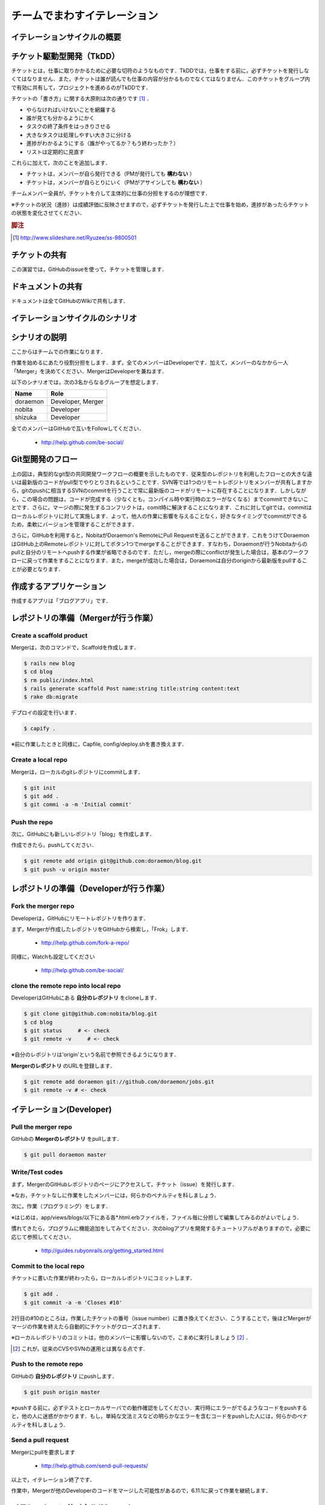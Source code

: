 チームでまわすイテレーション
============================

イテレーションサイクルの概要
----------------------------
.. image:: _static/IterationCycleWithGitHub.png
   :width: 100%

チケット駆動型開発（TkDD）
--------------------------

チケットとは，仕事に取りかかるために必要な切符のようなものです．TkDDでは，仕事をする前に，必ずチケットを発行しなくてはなりません．また，チケットは誰が読んでも仕事の内容が分かるものでなくてはなりません．このチケットをグループ内で有効に共有して，プロジェクトを進めるのがTkDDです．

チケットの「書き方」に関する大原則は次の通りです [#ticket]_ ．

- やらなければいけないことを網羅する
- 誰が見ても分かるようにかく
- タスクの終了条件をはっきりさせる
- 大きなタスクは処理しやすい大きさに分ける
- 進捗がわかるようにする（誰がやってるか？もう終わったか？）
- リストは定期的に見直す

これらに加えて，次のことを追加します．

- チケットは，メンバーが自ら発行できる（PMが発行しても **構わない** ）
- チケットは，メンバーが自らとりにいく（PMがアサインしても **構わない** ）

チームメンバー全員が，チケットを介して主体的に仕事の分担をするのが理想です．

※チケットの状況（進捗）は成績評価に反映させますので，必ずチケットを発行した上で仕事を始め，進捗があったらチケットの状態を変化させてください．

.. rubric:: 脚注

.. [#ticket] http://www.slideshare.net/Ryuzee/ss-9800501

チケットの共有
--------------

この演習では，GitHubのissueを使って，チケットを管理します．

ドキュメントの共有
------------------

ドキュメントは全てGitHubのWikiで共有します．

イテレーションサイクルのシナリオ
--------------------------------
.. image:: _static/GitHubWorkflow.png
   :width: 100%

.. TODO::

  図の修正：deployはDeveloper Aが行う

シナリオの説明
--------------

ここからはチームでの作業になります．

作業を始めるにあたり役割分担をします．まず，全てのメンバーはDeveloperです．加えて，メンバーのなかから一人「Merger」を決めてください．MergerはDeveloperを兼ねます．

以下のシナリオでは，次の3名からなるグループを想定します．

========  =================
Name      Role               
========  =================
doraemon  Developer, Merger
nobita    Developer          
shizuka   Developer          
========  =================

全てのメンバーはGitHubで互いをFollowしてください．

  - http://help.github.com/be-social/ 

Git型開発のフロー
-----------------

.. image:: _static/GitWorkflow.svg
   :width: 100%

上の図は，典型的なgit型の共同開発ワークフローの概要を示したものです．従来型のレポジトリを利用したフローとの大きな違いは最新版のコードがpull型でやりとりされるということです．SVN等では1つのリモートレポジトリをメンバーが共有しますから，gitのpushに相当するSVNのcommitを行うことで常に最新版のコードがリモートに存在することになります．しかしながら，この場合の問題は，コードが完成する（少なくとも，コンパイル時や実行時のエラーがなくなる）までcommitできないことです．さらに，マージの際に発生するコンフリクトは，comit時に解決することになります．これに対してgitでは，commitはローカルレポジトリに対して実施します．よって，他人の作業に影響を与えることなく，好きなタイミングでcommitができるため，柔軟にバージョンを管理することができます．

さらに，GitHubを利用すると，NobitaがDoraemon's RemoteにPull Requestを送ることができます．これをうけてDoraemonはGitHub上のRemoteレポジトリに対してボタン1つでmergeすることができます．すなわち，Doraemonが行うNobitaからのpullと自分のリモートへpushする作業が省略できるのです．ただし，mergeの際にconflictが発生した場合は，基本のワークフローに戻って作業をすることになります．また，mergeが成功した場合は，Doraemonは自分のoriginから最新版をpullすることが必要となります．

作成するアプリケーション
------------------------

作成するアプリは「ブログアプリ」です．

レポジトリの準備（Mergerが行う作業）
------------------------------------

Create a scaffold product
~~~~~~~~~~~~~~~~~~~~~~~~~
Mergerは，次のコマンドで，Scaffoldを作成します．

.. code-block:: bash

  $ rails new blog
  $ cd blog
  $ rm public/index.html
  $ rails generate scaffold Post name:string title:string content:text
  $ rake db:migrate

デプロイの設定を行います．

.. code-block:: bash

  $ capify .

※前に作業したときと同様に，Capfile, config/deploy.shを書き換えます．


Create a local repo
~~~~~~~~~~~~~~~~~~~
Mergerは，ローカルのgitレポジトリにcommitします．

.. code-block:: bash

  $ git init
  $ git add .
  $ git commi -a -m 'Initial commit'

Push the repo
~~~~~~~~~~~~~

次に，GitHubにも新しいレポジトリ「blog」を作成します．

作成できたら，pushしてください．

.. code-block:: bash

  $ git remote add origin git@github.com:doraemon/blog.git
  $ git push -u origin master

レポジトリの準備（Developerが行う作業）
---------------------------------------

Fork the merger repo
~~~~~~~~~~~~~~~~~~~~
Developerは，GitHubにリモートレポジトリを作ります．

まず，Mergerが作成したレポジトリをGitHubから検索し，「Frok」します．

  - http://help.github.com/fork-a-repo/

同様に，Watchも設定してください

  - http://help.github.com/be-social/

clone the remote repo into local repo
~~~~~~~~~~~~~~~~~~~~~~~~~~~~~~~~~~~~~
DeveloperはGitHubにある **自分のレポジトリ** をcloneします．

.. code-block:: bash

  $ git clone git@github.com:nobita/blog.git
  $ cd blog
  $ git status     # <- check
  $ git remote -v     # <- check

※自分のレポジトリは'origin'という名前で参照できるようになります．

**Mergerのレポジトリ** のURLを登録します．

.. code-block:: bash

  $ git remote add doraemon git://github.com/doraemon/jobs.git
  $ git remote -v # <- check

イテレーション(Developer)
-------------------------

Pull the merger repo
~~~~~~~~~~~~~~~~~~~~
GitHubの **Mergerのレポジトリ** をpullします．

.. code-block:: bash

  $ git pull doraemon master

Write/Test codes
~~~~~~~~~~~~~~~~
まず，MergerのGitHubレポジトリのページにアクセスして，チケット（issue）を発行します．

※なお，チケットなしに作業をしたメンバーには，何らかのペナルティを科しましょう．

次に，作業（プログラミング）をします．

※はじめは，app/views/blogs/以下にある各*.html.erbファイルを，ファイル毎に分担して編集してみるのがよいでしょう．

慣れてきたら，プログラムに機能追加をしてみてください．次のblogアプリを開発するチュートリアルがありますので，必要に応じて参照してください．

  - http://guides.rubyonrails.org/getting_started.html



Commit to the local repo
~~~~~~~~~~~~~~~~~~~~~~~~
チケットに書いた作業が終わったら，ローカルレポジトリにコミットします．

.. code-block:: bash

  $ git add .
  $ git commit -a -m 'Closes #10'

2行目の#10のところは，作業したチケットの番号（issue number）に置き換えてください．こうすることで，後ほどMergerがマージの作業を終えたら自動的にチケットがクローズされます．

※ローカルレポジトリのコミットは，他のメンバーに影響しないので，こまめに実行しましょう [#svn]_ ．

.. [#svn] これが，従来のCVSやSVNの運用とは異なる点です．

Push to the remote repo
~~~~~~~~~~~~~~~~~~~~~~~
GitHubの **自分のレポジトリ** にpushします．

.. code-block:: bash

  $ git push origin master

※pushする前に，必ずテストとローカルサーバでの動作確認をしてください．実行時にエラーがでるようなコードをpushすると，他の人に迷惑がかかります．もし，単純な文法ミスなどの明らかなエラーを含むコードをpushした人には，何らかのペナルティを科しましょう．

Send a pull request
~~~~~~~~~~~~~~~~~~~
Mergerにpullを要求します

  - http://help.github.com/send-pull-requests/

以上で，イテレーション終了です．

作業中，Mergerが他のDeveloperのコードをマージした可能性があるので，6.11.1に戻って作業を継続します．

イテレーションサイクル(Merger)
------------------------------

Pull the merger repo
~~~~~~~~~~~~~~~~~~~~
Mergerのレポジトリをpullします．

.. code-block:: bash

  $ git pull origin master

Deploy the product
~~~~~~~~~~~~~~~~~~
サーバにdeployします．

.. code-block:: bash

  $ cap deploy

Merge pull requests
~~~~~~~~~~~~~~~~~~~
DeveloperからのpullリクエストをMergeします．

https://github.com/blog/843-the-merge-button

エラー無くMergeできたら，6.12.1に戻ります．

Solve conflicts
~~~~~~~~~~~~~~~
Mergeする際，コンフリクトが発生して，オートマージできない場合があります．コンフリクトは，複数のDeveloperが同じ箇所を，別の内容に変更した場合に生じます．この場合は，手動で解消することになります．

この作業を行うためには，まず，MergerがDeveloperのレポジトリを登録しておきます．

.. code-block:: bash

  $ git remote add shizuka git://github.com/sizuka/jobs.git

コンフリクトが発生したら，Developerのレポジトリから新しいコードを取得します．

.. code-block:: bash

  $ git fetch shizuka
  $ git merge shizuka

ここで，コンフリクトの内容が確認できるので，適宜修正します（どっちかを活かして，どっちかを消します）．

完了したら，commitしてpushします．

.. code-block:: bash

  $ git add .
  $ git commit -a -m 'Merged'
  $ git push origin master

6.12.2に戻ります．

進捗報告
--------

授業開始後，適切なタイミングで進捗報告会を開催してください．

進捗報告会は，次の作業が終わった後に行います．

#. Developerは，チケットの一覧を確認すること

  - クローズのし忘れはないか？
  - 残りの作業はなにか？
  - 新たなチケットの発行

  など

#. Developerは，自分の作業を確認し，commitすること

  - テストは通るか？
  - テスト用サーバで動作するか？

#. Mergerは，Pull Requestに対応し，そこまでできたソフトウェアをdeployすること

  - メンバー全員で確認できるようにする
  - 教員にも見せられるようにする

.. Local Variables:
.. compile-command: "(cd .. && make html)"
.. End:
